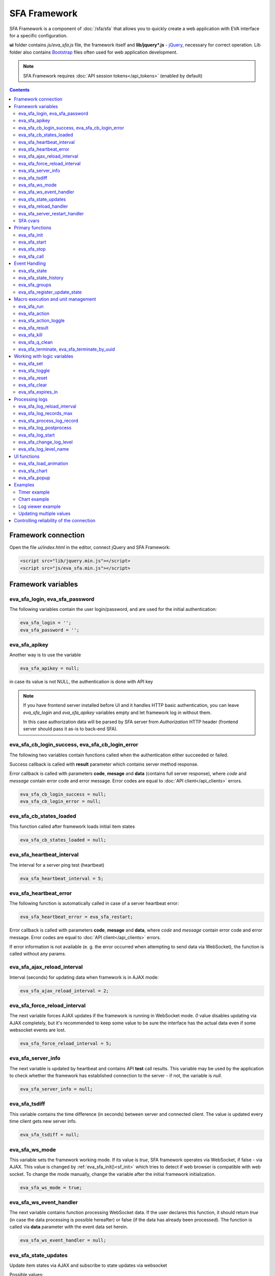 SFA Framework
*************

SFA Framework is a component of :doc:`/sfa/sfa` that allows you to quickly
create a web application with EVA interface for a specific configuration.

**ui** folder contains *js/eva_sfa.js* file, the framework itself and
**lib/jquery*.js** - `jQuery <https://jquery.com/>`_, necessary for correct
operation. Lib folder also contains `Bootstrap <http://getbootstrap.com/>`_
files often used for web application development.

.. note::

    SFA Framework requires :doc:`API session tokens</api_tokens>` (enabled by
    default)

.. contents::

Framework connection
====================

Open the file *ui/index.html* in the editor, connect jQuery and SFA Framework:

.. code-block:: html

    <script src="lib/jquery.min.js"></script>
    <script src="js/eva_sfa.min.js"></script>

Framework variables
===================

eva_sfa_login, eva_sfa_password
-------------------------------

The following variables contain the user login/password, and are used for the
initial authentication:

.. code-block:: javascript

    eva_sfa_login = '';
    eva_sfa_password = '';

eva_sfa_apikey
--------------

Another way is to use the variable

.. code-block:: javascript

    eva_sfa_apikey = null;

in case its value is not NULL, the authentication is done with API key

.. note::

    If you have frontend server installed before UI and it handles HTTP basic
    authentication, you can leave *eva_sfa_login* and *eva_sfa_apikey*
    variables empty and let framework log in without them.

    In this case authorization data will be parsed by SFA server from
    *Authorization* HTTP header (frontend server should pass it as-is to
    back-end SFA).

eva_sfa_cb_login_success, eva_sfa_cb_login_error
------------------------------------------------

The following two variables contain functions called when the authentication
either succeeded or failed.

Success callback is called with **result** parameter which contains server
method response.

Error callback is called with parameters **code**, **mesage** and **data**
(contains full server response), where *code* and *message* contain error code
and error message. Error codes are equal to :doc:`API client</api_clients>`
errors.

.. code-block:: javascript

    eva_sfa_cb_login_success = null;
    eva_sfa_cb_login_error = null;

eva_sfa_cb_states_loaded
------------------------

This function called after framework loads initial item states

.. code-block:: javascript

    eva_sfa_cb_states_loaded = null;

eva_sfa_heartbeat_interval
--------------------------

The interval for a server ping test (heartbeat)

.. code-block:: javascript

    eva_sfa_heartbeat_interval = 5;

eva_sfa_heartbeat_error
-----------------------

The following function is automatically called in case of a server heartbeat
error:

.. code-block:: javascript

    eva_sfa_heartbeat_error = eva_sfa_restart;

Error callback is called with parameters **code**, **mesage** and **data**,
where *code* and *message* contain error code and error message. Error codes
are equal to :doc:`API client</api_clients>` errors.

If error information is not available (e. g. the error occurred when attempting
to send data via WebSocket), the function is called without any params.

eva_sfa_ajax_reload_interval
----------------------------

Interval (seconds) for updating data when framework is in AJAX mode:

.. code-block:: javascript

    eva_sfa_ajax_reload_interval = 2;

eva_sfa_force_reload_interval
-----------------------------

The next variable forces AJAX updates if the framework is running in WebSocket
mode. *0* value disables updating via AJAX completely, but it's recommended to
keep some value to be sure the interface has the actual data even if some
websocket events are lost.

.. code-block:: javascript

    eva_sfa_force_reload_interval = 5;

eva_sfa_server_info
-------------------

The next variable is updated by heartbeat and contains API **test** call
results.  This variable may be used by the application to check whether the
framework has established connection to the server - if not, the variable is
*null*.

.. code-block:: javascript

    eva_sfa_server_info = null;

eva_sfa_tsdiff
--------------

This variable contains the time difference (in seconds) between server and
connected client. The value is updated every time client gets new server info.

.. code-block:: javascript

    eva_sfa_tsdiff = null;

eva_sfa_ws_mode
---------------

This variable sets the framework working mode. If its value is *true*, SFA
framework operates via WebSocket, if false - via AJAX. This value is changed by
:ref:`eva_sfa_init()<sf_init>` which tries to detect if web browser is
compatible with web socket. To change the mode manually, change the variable
after the initial framework initialization.

.. code-block:: javascript

    eva_sfa_ws_mode = true;

eva_sfa_ws_event_handler
------------------------

The next variable contains function processing WebSocket data. If the user
declares this function, it should return *true* (in case the data processing is
possible hereafter) or false (if the data has already been processed). The
function is called via **data** parameter with the event data set herein.

.. code-block:: javascript

    eva_sfa_ws_event_handler = null;

eva_sfa_state_updates
---------------------

Update item states via AJAX and subscribe to state updates via websocket

Possible values:

 * **true** get states of all items API key has access to
 * *{'p': [types], 'g': [groups]}* subscribe to specified types and groups
 * **false** - disable state updates

.. code-block:: javascript

    eva_sfa_state_updates = true;


.. _sfw_reload:

eva_sfa_reload_handler
----------------------

This variable contains function which is called when :doc:`/sfa/sfa` asks
connected clients to reload the interface. If you want the interface to handle
the reload event, you must define this function.

.. note::

    reload event can be processed only when the framework is in a websocket
    mode

.. code-block:: javascript

    eva_sfa_reload_handler = null;

.. _sfw_server_restart:

eva_sfa_server_restart_handler
------------------------------

This variable contains function which is called when :doc:`/sfa/sfa` notifies
connected clients about server restart. Client application can prepare user for
the server restart (e.g. display warning message) and forcibly reload data when
the server is back online.

SFA cvars
---------

All :ref:`user-defined SFA variables<sfa_cvars>` are directly available in SFA
Framework after login with any valid user or API key.

.. _sf_init:

Primary functions
=================

eva_sfa_init
------------

To initialize the framework run

.. code-block:: javascript

    eva_sfa_init();

eva_sfa_start
-------------

To start the framework, run

.. code-block:: javascript

    eva_sfa_start();

that will authorize the user and run the data update and event handling
threads.

eva_sfa_stop
------------

To stop the framework, call:

.. code-block:: javascript

    eva_sfa_stop();

eva_sfa_call
------------

Calls any available API function (:doc:`/sfa/sfa_api` or :doc:`/sysapi`),
params - object, containing function parameters.

.. code-block:: javascript

    eva_sfa_call(func, params, cb_success, cb_error)

Event Handling
==============

eva_sfa_state
-------------

To manually get :doc:`item</items>` state, use the function

.. code-block:: javascript

    eva_sfa_state(oid);

where:

* **oid** :doc:`item</items>` id in the following format:
  **type:group/item_id**, i.e. *sensor:env/temperature/temp1*

The function returns **state** object or **undefined** if the item state is
unknown.

You can use a simple mask for **oid** (like \*id, id\*, \*id\*, i\*d), in this
case the function returns the array of all item with OIDs matching the
specified mask.

eva_sfa_state_history
---------------------

Returns state history for the chosen item(s)

.. code-block:: javascript

    eva_sfa_state_history(oid, params, cb_success, cb_error);

where:

* **oid** :doc:`item</items>` id in the following format:
  **type:group/item_id**, i.e. *sensor:env/temperature/temp1*, or multiple
  items comma separated
* **params** dict with history formatting params equal to SFA API function
  :ref:`state_history<sfapi_state_history>`.

eva_sfa_groups
--------------

Returns a list of item groups, **params** - object containing function
parameters (p - item type, g - group filter, mqtt style):

.. code-block:: javascript

    eva_sfa_groups(params, cb_success, cb_error);

* **cb_success**, **cb_error** - functions called when the access to API has
  either succeeded or failed.

eva_sfa_register_update_state
-----------------------------

When the new data is obtained from the server, the framework may run a
specified function to handle events. To register such function in the
framework, use
 
.. code-block:: javascript

    eva_sfa_register_update_state(oid, cb);

where:

* **oid** :doc:`item</items>` id in the following format:
  **type:group/item_id**, i.e. *sensor:env/temperature/temp1*
* **cb** function which is called with **state** param containing the new item
  state data (**state.status**, **state.value** etc. equal to the regular state
  :doc:`notification event</notifiers>`.)

You can use a simple mask for **oid** (like \*id, id\*, \*id\*, i\*d), in this
case the specified state update function will be called always when item oid
matches the specified mask.

Macro execution and unit management
===================================

eva_sfa_run
-----------

To execute :doc:`macro</lm/macros>`, call the function:

.. code-block:: javascript

    eva_sfa_run(macro_id, params, cb_success, cb_error);

where **macro_id** - macro id (in a full format, *group/macro_id*) to execute,
**params** - object containing parameters equal to LM API
:ref:`run<lmapi_run>` function, and **cb_success**, **cb_error** - functions
called when the access to API has either succeeded or failed. The functions are
called with **result** param which contains the API response.

eva_sfa_action
--------------

To run the :ref:`unit<unit>` action, call the function:

.. code-block:: javascript

    eva_sfa_action(unit_id, params, cb_success, cb_error);

Where unit_id - full unit id (*group/id*), **params** - object containing
parameters, equal to UC API :ref:`action<ucapi_action>`, and **cb_success**,
**cb_error** - functions called when the access to API has either succeeded or
failed. The functions are called with **result** param which contains the API
response.

eva_sfa_action_toggle
---------------------

In case you want to switch :ref:`unit<unit>` status between *0* and *1*, call:

.. code-block:: javascript

    eva_sfa_action_toggle(unit_id, params, cb_success, cb_error);

eva_sfa_result
--------------------------------------

To obtain a result of the executed actions, use the functions:

.. code-block:: javascript

    eva_sfa_result(params, cb_success, cb_error);

where params - object containing function parameters:

* *i* - object oid (type:group/id), unit or lmacro
* *u* - action uuid (either i or u must be specified)
* *g* - filter by group
* *s* - filter by status (Q, R, F - queued, running, finished)

eva_sfa_kill
------------

Terminate unit action and clean up queued commands:

.. code-block:: javascript

    eva_sfa_kill(unit_id, cb_success, cb_error);

eva_sfa_q_clean
---------------

Clean unit action queue but keep the current action running:

.. code-block:: javascript

    eva_sfa_q_clean(unit_id, cb_success, cb_error);

eva_sfa_terminate, eva_sfa_terminate_by_uuid
--------------------------------------------

Terminate the current unit action either by unit id, or by action uuid:

.. code-block:: javascript

    eva_sfa_terminate(unit_id, cb_success, cb_error);
    eva_sfa_terminate_by_uuid(uuid, cb_success, cb_error);

Working with logic variables
============================

eva_sfa_set
-----------

To set the :ref:`logic variable<lvar>` status, use the function:

.. code-block:: javascript

    eva_sfa_set(lvar_id, value, cb_success, cb_error);

eva_sfa_toggle
--------------

To switch lvar value between *0* and *1* use

.. code-block:: javascript

    eva_sfa_toggle(lvar_id, cb_success, cb_error);

eva_sfa_reset
-------------

To reset lvar when used as timer or flag:

.. code-block:: javascript

    eva_sfa_reset(lvar_id, cb_success, cb_error);

eva_sfa_clear
-------------

To clear lvar flag or stop the timer:

.. code-block:: javascript

    eva_sfa_clear(lvar_id, cb_success, cb_error);

eva_sfa_expires_in
------------------

Get timer expiration (in seconds). Allows to :ref:`display
timers<sfw_example_timer>` and interactive progress bars of the production
cycles.

.. code-block:: javascript

    eva_sfa_expires_in(lvar_id);

Returns float number of seconds to timer expiration, or:

* **undefined** if :ref:`lvar<lvar>` is not found, or **eva_sfa_tsdiff** is not
  set yet.
* **null** if lvar has no expiration set

* **-1** if the timer is expired
* **-2** if the timer is disabled (stopped) and has status *0*

Processing logs
===============

SFA Framework has built-in functions to display SFA logs. In case
:doc:`SFA</sfa/sfa>` is a :doc:`log aggregator</notifiers>`, this allows to
:ref:`view logs<sfw_example_log>` from the whole EVA installation.

.. note::

    For log processing the client :ref:`API key<sfa_apikey>` should have
    *sysfunc=yes* permission.

eva_sfa_log_reload_interval
---------------------------

This variable sets log reload interval if the framework works in AJAX mode.

.. code-block:: javascript

    eva_sfa_log_reload_interval = 2;

eva_sfa_log_records_max
-----------------------

Maximum number of log records to get initially

.. code-block:: javascript

  eva_sfa_log_records_max = 200;

eva_sfa_process_log_record
--------------------------

Function called with log record param, when the new log event arrives

.. code-block:: javascript

  eva_sfa_process_log_record = null;

eva_sfa_log_postprocess
-----------------------

Function called when all new log records are processed, i.e. to auto scroll the
log viewer

.. code-block:: javascript

  eva_sfa_log_postprocess = null;

eva_sfa_log_start
-----------------

This function starts log processing engine

.. code-block:: javascript

    eva_sfa_log_start(log_level);

**log_level** - optional param, log level records with *level >= 20 (INFO)* are
processed by default, if not specified.

eva_sfa_change_log_level
------------------------

This function allows to change log level processing

.. code-block:: javascript

  eva_sfa_change_log_level(log_level);

Here **log_level** param is required. The function reloads all log records with
the specified level, so it's a good idea to clean log viewer before.

eva_sfa_log_level_name
----------------------

This function returns log level name matching the given log level code:

.. code-block:: javascript

  eva_sfa_log_level_name(log_level);

Returns *DEBUG* for *10*, *INFO* for *20*, *WARNING* for *30*, *ERROR* for
*40*, *CRITICAL* for *50*.

UI functions
============

eva_sfa_load_animation
----------------------

Draws load animation inside specified <div />

.. code-block:: javascript

    eva_sfa_load_animation(div_id);

eva_sfa_chart
-------------

Calls **eva_sfa_load_animation**, then **eva_sfa_state_history** and builds a
chart inside specified <div />

.. code-block:: javascript

    eva_sfa_chart(ctx, cfg, oid, params);

where:

* **ctx** HTML element (<div />) ID to draw a chart in.
* **cfg** chart configuration. SFA Framework uses `Chart.js
  <https://www.chartjs.org/>`_ library. At this moment, *line* and *bar* charts
  are supported
* **oid** item OID (or multiple, array or comma separated): **type:group/id**
* **params** (object):
    * **timeframe** time frame to display, e.g. *5T* - last 5 min, *2H* - last 2
      hours, *2D* last 2 days etc.
    * **fill** precision, 10T-60T recommended. The more accurate precision is,
      the more data points are displayed (but chart is slower)
    * **update** chart update interval, in seconds. Set *0* or *null* to disable
      updates
    * **prop** item state property to use (default: *'value'*)

.. note::

    To work with charts you should include Chart.js library, which is located
    in file *lib/chart.min.js* (*ui* folder).

See :ref:`Chart example<sfw_chart_example>`.

eva_sfa_popup
-------------

Opens HTML5 popup

.. code-block:: javascript

  eva_sfa_popup(ctx, pclass, title, msg, params);

where:

* **ctx** html element id to use as popup (any empty <div /> is fine)
* **pclass** popup class: *info*, *warning* or *error*. opens big popup window
  if '!' is put before the class (e.g. *!info*)
* **title** popup window title
* **msg** popup window message
* **params** (object):
    * **ct** popup auto close time (sec), equal to pressing escape
    * **btn1** button 1 name (default: *'OK'*)
    * **btn2** button 2 name
    * **btn1a** function to run if button 1 (or enter) is pressed
    * **btn2a** function(arg) to run if button 2 (or escape) is pressed. arg
      is *true* if the button was pressed, *false* if escape key or auto close.
    * **va** validate function which runs before btn1a. If the function returns
      *true*, the popup is closed and btn1a function is executed. Otherwise the
      popup is kept and the function btn1a is not executed. *va* function is
      used to validate input, e.g. if popup contains any input fields.

Example (consider *<div id="popup" style="display: none"></div>* is placed
somewhere in HTML):

.. code-block:: javascript

    // after successful login
    eva_sfa_popup('popup', 'info', 'Logged in', 'You are logged in', {ct:2});
    // .......
    // reload handler
    function reload_me() {
        document.location='/ui/';
    }
    eva_sfa_reload_handler = function() {
        eva_sfa_popup(
          'popup',
          'warning',
          null,
          'Reloading interface',
          {
          ct:2,
          btn1a: reload_me,
          btn2a: reload_me}
          );
    }

Examples
========

Examples of the SFA framework usage are provided in ":doc:`/tutorial/tut_ui`"
part of the EVA :doc:`tutorial</tutorial/tutorial>`.

.. _sfw_example_timer:

Timer example
-------------

The following example shows how to display the timer countdown. The countdown
is updated every 500 ms.

.. code-block:: javascript

    function show_countdown() {
        var t = eva_sfa_expires_in('timers/timer1');
        if (t === undefined || t == null) {
            $('#timer').html('');
        } else {
            if (t == -2) {
                $('#timer').html('STOPPED');
            } else if (t == -1 ) {
                $('#timer').html('FINISHED');
            } else {
                t = Number(Math.round(t * 10) / 10).toFixed(1);
                $('#timer').html(t);
            }
        }
    }

    setInterval(show_countdown, 500);

.. _sfw_chart_example:

Chart example
-------------

We have 2 sensors, for internal and external air temperature and want their
data to be placed in one chart.

Chart options:

.. code-block:: javascript

    var chart_opts = {
            responsive: false,
            //animation: false,
            legend: {
                display: true
            },
            scales: {
                xAxes: [{
                    type: "time",
                    time: {
                        unit: 'hour',
                        unitStepSize: 1,
                        round: 'minute',
                        tooltipFormat: "H:mm:ss",
                        displayFormats: {
                          hour: 'MMM D, H:mm'
                        }
                    },
                    ticks: {
                        minRotation: 90,
                        maxTicksLimit: 12,
                        autoSkip: true
                    },
                    display: true,
                }],
                yAxes: [{
                    display: true,
                    ticks: {
                    },
                    scaleLabel: {
                        display: true,
                        labelString: 'Degrees'
                    }
                }]
            }
        }

Chart configuration:

.. code-block:: javascript

    var chart_cfg = {
        type: 'line',
        data: {
            labels: [],
            datasets: [
                {
                label: 'Temperature inside',
                data: [],
                fill: false,
                backgroundColor: 'red',
                borderColor: 'red'
                },
                {
                label: 'Temperature outside',
                data: [],
                fill: false,
                backgroundColor: 'blue',
                borderColor: 'blue'
                }
            ],
        },
        options: chart_opts
    }

Chart code (consider *<div id="chart1" style="display: none"></div>* is placed
somewhere in HTML), data for last 8 hours, 15 min precision, update every 10
seconds:

.. code-block:: javascript

    eva_sfa_chart(
        'chart1',
        chart_cfg,
        'sensor:env/temp_inside,sensor:env/temp_outside',
        {timeframe: '8H', fill:'15T', update:10});

.. _sfw_example_log:

Log viewer example
------------------

The following example shows how to build a log viewer, similar to included in
:doc:`/uc/uc_ei` and :doc:`/lm/lm_ei`.

.. code-block:: html

  <html>
    <head>
    <script src="lib/jquery.min.js"></script>
    <script src="js/eva_sfa.js"></script>
    <style type="text/css">
      #logr {
        outline: none;
        width: 100%;
        height: 60% !important;
        font-size: 11px;
        overflow: scroll;
        overflow-x: hidden;
        margin-bottom: 10px;
        border-style : solid;
        border-color : #3ab0ea;
        border-color : rgba(58, 176, 234, 1);
        border-width : 2px;
        border-radius : 5px;
        -moz-border-radius : 5px;
        -webkit-border-radius : 5px;
        }
      .logentry.logentry_color_10 { color: grey }
      .logentry.logentry_color_20 { color: black }
      .logentry.logentry_color_30 {
        color: orange;
        font-weight: bold;
        font-size: 14px
        }
      .logentry.logentry_color_40 {
        color: red;
        font-weight: bold;
        font-size: 16px
      }
      .logentry.logentry_color_50 {
        color: red;
        font-weight: bold;
        font-size: 20px;
        animation: blinker 0.5s linear infinite;
      }
      @keyframes blinker {  
        50% { opacity: 0; }
      }
    </style>
    </head>
    <body>
    <div id="logr"></div>
    <script type="text/javascript">
        function time_converter(UNIX_timestamp) {
          var a = new Date(UNIX_timestamp * 1000);
          var year = a.getFullYear();
          var month = a.getMonth() + 1;
          var date = a.getDate();
          var hour = a.getHours();
          var min = a.getMinutes();
          var sec = a.getSeconds();
          var time =
            year +
            '-' +
            pad(month, 2) +
            '-' +
            pad(date, 2) +
            ' ' +
            pad(hour, 2) +
            ':' +
            pad(min, 2) +
            ':' +
            pad(sec, 2);
          return time;
        }

        function pad(num, size) {
          var s = num + '';
          while (s.length < size) s = '0' + s;
          return s;
        }

        function format_log_record(l) {
          return (
            '<div class="logentry logentry_color_' +
            l.l +
            '">' +
            time_converter(l.t) +
            ' ' +
            l.h +
            ' ' +
            l.p +
            ' ' +
            eva_sfa_log_level_name(l.l) +
            ' ' +
            l.mod +
            ' ' +
            l.th +
            ': ' +
            l.msg +
            '</div>'
          );
        }
        eva_sfa_process_log_record = function(l) {
          $('#logr').append(format_log_record(l));
          while ($('.logentry').length > eva_sfa_log_records_max) {
          $('#logr')
            .find('.logentry')
            .first()
            .remove();
          }
        }
        eva_sfa_log_postprocess = function() {
          $('#logr').scrollTop($('#logr').prop('scrollHeight'));
        }

        eva_sfa_init();
        eva_sfa_apikey="SECRET_KEY_JUST_FOR_EXAMPLE_DONT_STORE_KEYS_IN_JS";
        eva_sfa_cb_login_success = function(data) {
            eva_sfa_log_records_max = 100;
            eva_sfa_log_start();
        }
        eva_sfa_start();
    </script>
    </body>
    </html>

Updating multiple values
------------------------

The following example will show how to update displayed values of 3 sensors
with one function. Define HTML elements:

.. code-block:: html

    <div>Sensor 1 value: <span id="sensor:group1/sensor1"></span></div>
    <div>Sensor 2 value: <span id="sensor:group1/sensor2"></span></div>
    <div>Sensor 3 value: <span id="sensor:group1/sensor3"></span></div>

Then register update event function:

.. code-block:: javascript


    eva_sfa_register_update_state('sensor:group1/*', function(state) {
        $('#' + $.escapeSelector(state.oid)).html('S: ' + state.value);
    }

Controlling reliability of the connection
=========================================

An important moment of the web interface chosen for automation systems is
reliability of the connection.

Common problems which may arise:

* SFA server reboot and loss of session data.
* Breaking the WebSocket connection due to front-end reboot or another reason.

To control the session, SFA Framework requests SFA API :ref:`test<sfapi_test>`
every **eva_sfa_heartbeat_interval** (*5* seconds by default). WebSocket is
additionally controlled by the framework using { 's': 'ping' } packet, whereto
the server should send a response { 's': 'pong' }. If there is no response
within the time exceeding heartbeat interval, the connection is considered
broken.

In case of short-term problems with the server, it will be enough to set the
default value

.. code-block:: javascript

    eva_sfa_heartbeat_error = eva_sfa_restart;

and keep login/password in **eva_sfa_login** and **eva_sfa_password
variables**, or API key in **eva_sfa_apikey**. If an error occurs,
heartbeat will attempt to restart the framework once. If it fails or the
variable data has been deleted after the initial authorization, the function
specified in **eva_sfa_cb_login_error** will be called.

If your interface cleans up the authorization data, **eva_sfa_heartbeat_error**
should do the following:

.. code-block:: javascript

    eva_sfa_heartbeat_error = function() {
        // stop framework, make another attempt to log out
        // if the login/password were used
       eva_sfa_stop(
            // your function that displays the authorization form
            show_login_form 
            );
        }

In case reconnection is automatic, heartbeat error calls **eva_sfa_restart()**
that, in turn, calls **eva_sfa_cb_login_error** in case of failure.

And for automatic reconnection it should look like:

.. code-block:: javascript

    eva_sfa_cb_login_error = function(data) {
        if (data.status == 403) {
            // if the server returned error 403 (authentication failed
            // due to invalid auth data), the user should get a login form
            show_login_form();
            } else {
            // in case of other errors - try to restart framework in 3 seconds
            // and attempt to connect again
            setTimeout(eva_sfa_start, 3 * 1000);
            }
       }

